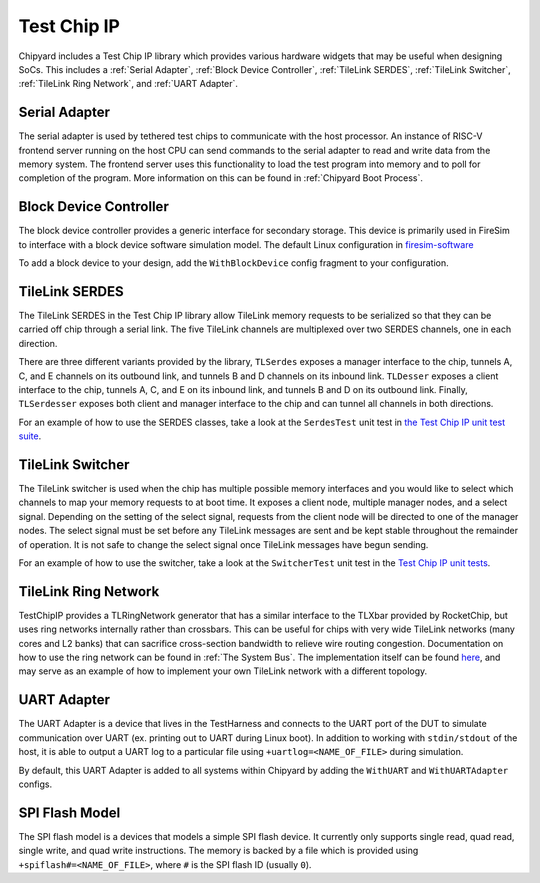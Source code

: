 Test Chip IP
============

Chipyard includes a Test Chip IP library which provides various hardware
widgets that may be useful when designing SoCs. This includes a :ref:`Serial Adapter`,
:ref:`Block Device Controller`, :ref:`TileLink SERDES`, :ref:`TileLink Switcher`,
:ref:`TileLink Ring Network`, and :ref:`UART Adapter`.

Serial Adapter
--------------

The serial adapter is used by tethered test chips to communicate with the host
processor. An instance of RISC-V frontend server running on the host CPU
can send commands to the serial adapter to read and write data from the memory
system. The frontend server uses this functionality to load the test program
into memory and to poll for completion of the program. More information on
this can be found in :ref:`Chipyard Boot Process`.

Block Device Controller
-----------------------

The block device controller provides a generic interface for secondary storage.
This device is primarily used in FireSim to interface with a block device
software simulation model. The default Linux configuration in `firesim-software <https://github.com/firesim/firesim-software>`_

To add a block device to your design, add the ``WithBlockDevice`` config fragment to your configuration.


TileLink SERDES
---------------

The TileLink SERDES in the Test Chip IP library allow TileLink memory requests
to be serialized so that they can be carried off chip through a serial link.
The five TileLink channels are multiplexed over two SERDES channels, one in
each direction.

There are three different variants provided by the library, ``TLSerdes``
exposes a manager interface to the chip, tunnels A, C, and E channels on
its outbound link, and tunnels B and D channels on its inbound link. ``TLDesser``
exposes a client interface to the chip, tunnels A, C, and E on its inbound link,
and tunnels B and D on its outbound link. Finally, ``TLSerdesser`` exposes
both client and manager interface to the chip and can tunnel all channels in
both directions.

For an example of how to use the SERDES classes, take a look at the
``SerdesTest`` unit test in `the Test Chip IP unit test suite
<https://github.com/ucb-bar/testchipip/blob/master/src/main/scala/Unittests.scala>`_.

TileLink Switcher
-----------------

The TileLink switcher is used when the chip has multiple possible memory
interfaces and you would like to select which channels to map your memory
requests to at boot time. It exposes a client node, multiple manager nodes,
and a select signal. Depending on the setting of the select signal, requests
from the client node will be directed to one of the manager nodes.
The select signal must be set before any TileLink messages are sent and be
kept stable throughout the remainder of operation. It is not safe to change
the select signal once TileLink messages have begun sending.

For an example of how to use the switcher, take a look at the ``SwitcherTest``
unit test in the `Test Chip IP unit tests <https://github.com/ucb-bar/testchipip/blob/master/src/main/scala/Unittests.scala>`_.

TileLink Ring Network
---------------------

TestChipIP provides a TLRingNetwork generator that has a similar interface
to the TLXbar provided by RocketChip, but uses ring networks internally rather
than crossbars. This can be useful for chips with very wide TileLink networks
(many cores and L2 banks) that can sacrifice cross-section bandwidth to relieve
wire routing congestion. Documentation on how to use the ring network can be
found in :ref:`The System Bus`. The implementation itself can be found 
`here <https://github.com/ucb-bar/testchipip/blob/master/src/main/scala/Ring.scala>`_,
and may serve as an example of how to implement your own TileLink network with
a different topology.

UART Adapter
------------

The UART Adapter is a device that lives in the TestHarness and connects to the
UART port of the DUT to simulate communication over UART (ex. printing out to UART
during Linux boot). In addition to working with ``stdin/stdout`` of the host, it is able to
output a UART log to a particular file using ``+uartlog=<NAME_OF_FILE>`` during simulation.

By default, this UART Adapter is added to all systems within Chipyard by adding the
``WithUART`` and ``WithUARTAdapter`` configs.

SPI Flash Model
---------------

The SPI flash model is a devices that models a simple SPI flash device. It currently
only supports single read, quad read, single write, and quad write instructions. The
memory is backed by a file which is provided using ``+spiflash#=<NAME_OF_FILE>``,
where ``#`` is the SPI flash ID (usually ``0``).
